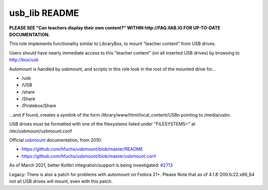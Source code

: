 ==============
usb_lib README
==============

**PLEASE SEE "Can teachers display their own content?" WITHIN http://FAQ.IIAB.IO FOR UP-TO-DATE DOCUMENTATION.**

This role implements functionality similar to LibraryBox, to mount "teacher content" from USB drives.

Users should have nearly immediate access to this "teacher content" (on all inserted USB drives) by browsing to http://box/usb

Automount is handled by usbmount, and scripts in this role look in the root of the mounted drive for...

* /usb
* /USB
* /share
* /Share
* /Piratebox/Share

...and if found, creates a symlink of the form /library/www/html/local_content/USBn pointing to /media/usbn.

USB drives must be formatted with one of the filesystems listed under "FILESYSTEMS=" at /etc/usbmount/usbmount.conf

Official `usbmount <https://github.com/hfuchs/usbmount>`_ documentation, from 2010:

* https://github.com/hfuchs/usbmount/blob/master/README
* https://github.com/hfuchs/usbmount/blob/master/usbmount.conf

As of March 2021, better Kolibri integration/support is being investigated: `#2713 <https://github.com/iiab/iiab/issues/2713>`_

Legacy: There is also a patch for problems with automount on Fedora 21+.
Please Note that as of 4.1.8-200.fc22.x86_64 not all USB drives will mount, even with this patch.
